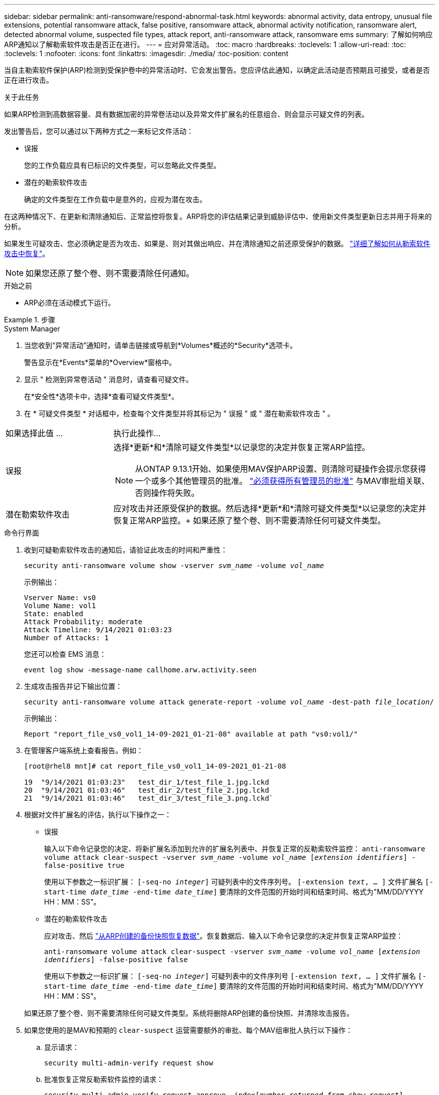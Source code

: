 ---
sidebar: sidebar 
permalink: anti-ransomware/respond-abnormal-task.html 
keywords: abnormal activity, data entropy, unusual file extensions, potential ransomware attack, false positive, ransomware attack, abnormal activity notification, ransomware alert, detected abnormal volume, suspected file types, attack report, anti-ransomware attack, ransomware ems 
summary: 了解如何响应ARP通知以了解勒索软件攻击是否正在进行。 
---
= 应对异常活动。
:toc: macro
:hardbreaks:
:toclevels: 1
:allow-uri-read: 
:toc: 
:toclevels: 1
:nofooter: 
:icons: font
:linkattrs: 
:imagesdir: ./media/
:toc-position: content


[role="lead"]
当自主勒索软件保护(ARP)检测到受保护卷中的异常活动时、它会发出警告。您应评估此通知，以确定此活动是否预期且可接受，或者是否正在进行攻击。

.关于此任务
如果ARP检测到高数据容量、具有数据加密的异常卷活动以及异常文件扩展名的任意组合、则会显示可疑文件的列表。

发出警告后，您可以通过以下两种方式之一来标记文件活动：

* 误报
+
您的工作负载应具有已标识的文件类型，可以忽略此文件类型。

* 潜在的勒索软件攻击
+
确定的文件类型在工作负载中是意外的，应视为潜在攻击。



在这两种情况下、在更新和清除通知后、正常监控将恢复。ARP将您的评估结果记录到威胁评估中、使用新文件类型更新日志并用于将来的分析。

如果发生可疑攻击、您必须确定是否为攻击、如果是、则对其做出响应、并在清除通知之前还原受保护的数据。 link:index.html#how-to-recover-data-in-ontap-after-a-ransomware-attack["详细了解如何从勒索软件攻击中恢复"]。


NOTE: 如果您还原了整个卷、则不需要清除任何通知。

.开始之前
* ARP必须在活动模式下运行。


.步骤
[role="tabbed-block"]
====
.System Manager
--
. 当您收到“异常活动”通知时，请单击链接或导航到*Volumes*概述的*Security*选项卡。
+
警告显示在*Events*菜单的*Overview*窗格中。

. 显示 " 检测到异常卷活动 " 消息时，请查看可疑文件。
+
在*安全性*选项卡中，选择*查看可疑文件类型*。

. 在 * 可疑文件类型 * 对话框中，检查每个文件类型并将其标记为 " 误报 " 或 " 潜在勒索软件攻击 " 。


[cols="25,75"]
|===


| 如果选择此值 ... | 执行此操作… 


| 误报  a| 
选择*更新*和*清除可疑文件类型*以记录您的决定并恢复正常ARP监控。


NOTE: 从ONTAP 9.13.1开始、如果使用MAV保护ARP设置、则清除可疑操作会提示您获得一个或多个其他管理员的批准。 link:../multi-admin-verify/request-operation-task.html["必须获得所有管理员的批准"] 与MAV审批组关联、否则操作将失败。



| 潜在勒索软件攻击 | 应对攻击并还原受保护的数据。然后选择*更新*和*清除可疑文件类型*以记录您的决定并恢复正常ARP监控。+
如果还原了整个卷、则不需要清除任何可疑文件类型。 
|===
--
.命令行界面
--
. 收到可疑勒索软件攻击的通知后，请验证此攻击的时间和严重性：
+
`security anti-ransomware volume show -vserver _svm_name_ -volume _vol_name_`

+
示例输出：

+
....
Vserver Name: vs0
Volume Name: vol1
State: enabled
Attack Probability: moderate
Attack Timeline: 9/14/2021 01:03:23
Number of Attacks: 1
....
+
您还可以检查 EMS 消息：

+
`event log show -message-name callhome.arw.activity.seen`

. 生成攻击报告并记下输出位置：
+
`security anti-ransomware volume attack generate-report -volume _vol_name_ -dest-path _file_location_/`

+
示例输出：

+
`Report "report_file_vs0_vol1_14-09-2021_01-21-08" available at path "vs0:vol1/"`

. 在管理客户端系统上查看报告。例如：
+
....
[root@rhel8 mnt]# cat report_file_vs0_vol1_14-09-2021_01-21-08

19  "9/14/2021 01:03:23"   test_dir_1/test_file_1.jpg.lckd
20  "9/14/2021 01:03:46"   test_dir_2/test_file_2.jpg.lckd
21  "9/14/2021 01:03:46"   test_dir_3/test_file_3.png.lckd`
....
. 根据对文件扩展名的评估，执行以下操作之一：
+
** 误报
+
输入以下命令记录您的决定、将新扩展名添加到允许的扩展名列表中、并恢复正常的反勒索软件监控：
`anti-ransomware volume attack clear-suspect -vserver _svm_name_ -volume _vol_name_ [_extension identifiers_] -false-positive true`

+
使用以下参数之一标识扩展：
`[-seq-no _integer_]` 可疑列表中的文件序列号。
`[-extension _text_, … ]` 文件扩展名
`[-start-time _date_time_ -end-time _date_time_]` 要清除的文件范围的开始时间和结束时间、格式为"MM/DD/YYYY HH：MM：SS"。

** 潜在的勒索软件攻击
+
应对攻击、然后 link:../anti-ransomware/recover-data-task.html["从ARP创建的备份快照恢复数据"]。恢复数据后、输入以下命令记录您的决定并恢复正常ARP监控：

+
`anti-ransomware volume attack clear-suspect -vserver _svm_name_ -volume _vol_name_ [_extension identifiers_] -false-positive false`

+
使用以下参数之一标识扩展：
`[-seq-no _integer_]` 可疑列表中的文件序列号
`[-extension _text_, … ]` 文件扩展名
`[-start-time _date_time_ -end-time _date_time_]` 要清除的文件范围的开始时间和结束时间、格式为"MM/DD/YYYY HH：MM：SS"。

+
如果还原了整个卷、则不需要清除任何可疑文件类型。系统将删除ARP创建的备份快照、并清除攻击报告。



. 如果您使用的是MAV和预期的 `clear-suspect` 运营需要额外的审批、每个MAV组审批人执行以下操作：
+
.. 显示请求：
+
`security multi-admin-verify request show`

.. 批准恢复正常反勒索软件监控的请求：
+
`security multi-admin-verify request approve -index[_number returned from show request_]`

+
最后一个组批准者的响应指示卷已修改、并记录误报。



. 如果您正在使用MAV、并且您是MAV组批准者、您还可以拒绝可疑交易请求：
+
`security multi-admin-verify request veto -index[_number returned from show request_]`



--
====
.更多信息
* link:https://kb.netapp.com/onprem%2Fontap%2Fda%2FNAS%2FUnderstanding_Autonomous_Ransomware_Protection_attacks_and_the_Autonomous_Ransomware_Protection_snapshot#["知识库文章：了解自动防系统攻击和自动防系统攻击快照"^]。

